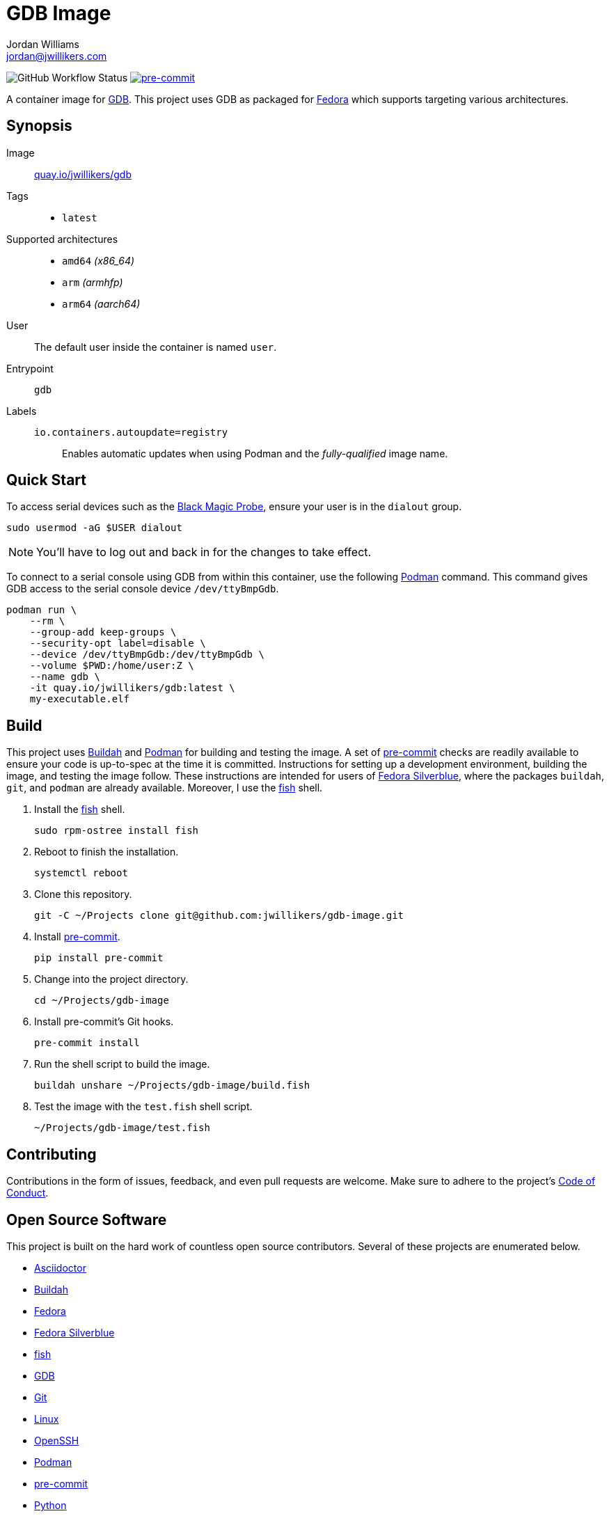 = GDB Image
Jordan Williams <jordan@jwillikers.com>
:experimental:
:icons: font
ifdef::env-github[]
:tip-caption: :bulb:
:note-caption: :information_source:
:important-caption: :heavy_exclamation_mark:
:caution-caption: :fire:
:warning-caption: :warning:
endif::[]
:Black-Magic-Probe: https://github.com/blacksphere/blackmagic/wiki[Black Magic Probe]
:Buildah: https://buildah.io/[Buildah]
:Fedora: https://getfedora.org/[Fedora]
:Fedora-Silverblue: https://silverblue.fedoraproject.org/[Fedora Silverblue]
:fish: https://fishshell.com/[fish]
:GDB: https://www.gnu.org/software/gdb/[GDB]
:Git: https://git-scm.com/[Git]
:OpenSSH: https://www.openssh.com/[OpenSSH]
:pre-commit: https://pre-commit.com/[pre-commit]
:Podman: https://podman.io/[Podman]

image:https://img.shields.io/github/workflow/status/jwillikers/gdb-image/CI/main[GitHub Workflow Status]
image:https://img.shields.io/badge/pre--commit-enabled-brightgreen?logo=pre-commit&logoColor=white[pre-commit, link=https://github.com/pre-commit/pre-commit]

A container image for {GDB}.
This project uses GDB as packaged for {Fedora} which supports targeting various architectures.

== Synopsis

Image:: https://quay.io/repository/jwillikers/gdb[quay.io/jwillikers/gdb]

Tags::
* `latest`

Supported architectures::
* `amd64` _(x86_64)_
* `arm` _(armhfp)_
* `arm64` _(aarch64)_

User:: The default user inside the container is named `user`.

Entrypoint:: `gdb`

Labels::
`io.containers.autoupdate=registry`::: Enables automatic updates when using Podman and the _fully-qualified_ image name.

== Quick Start

To access serial devices such as the {Black-Magic-Probe}, ensure your user is in the `dialout` group.

[source,sh]
----
sudo usermod -aG $USER dialout
----

NOTE: You'll have to log out and back in for the changes to take effect.

To connect to a serial console using GDB from within this container, use the following {Podman} command.
This command gives GDB access to the serial console device `/dev/ttyBmpGdb`.

[source,sh]
----
podman run \
    --rm \
    --group-add keep-groups \
    --security-opt label=disable \
    --device /dev/ttyBmpGdb:/dev/ttyBmpGdb \
    --volume $PWD:/home/user:Z \
    --name gdb \
    -it quay.io/jwillikers/gdb:latest \
    my-executable.elf
----

== Build

This project uses {Buildah} and {Podman} for building and testing the image.
A set of {pre-commit} checks are readily available to ensure your code is up-to-spec at the time it is committed.
Instructions for setting up a development environment, building the image, and testing the image follow.
These instructions are intended for users of {Fedora-Silverblue}, where the packages `buildah`, `git`, and `podman` are already available.
Moreover, I use the {fish} shell.

. Install the {fish} shell.
+
[source,sh]
----
sudo rpm-ostree install fish
----

. Reboot to finish the installation.
+
[source,sh]
----
systemctl reboot
----

. Clone this repository.
+
[source,sh]
----
git -C ~/Projects clone git@github.com:jwillikers/gdb-image.git
----

. Install {pre-commit}.
+
[source,sh]
----
pip install pre-commit
----

. Change into the project directory.
+
[source,sh]
----
cd ~/Projects/gdb-image
----

. Install pre-commit's Git hooks.
+
[source,sh]
----
pre-commit install
----

. Run the shell script to build the image.
+
[source,sh]
----
buildah unshare ~/Projects/gdb-image/build.fish
----

. Test the image with the `test.fish` shell script.
+
[source,sh]
----
~/Projects/gdb-image/test.fish
----

== Contributing

Contributions in the form of issues, feedback, and even pull requests are welcome.
Make sure to adhere to the project's link:CODE_OF_CONDUCT.adoc[Code of Conduct].

== Open Source Software

This project is built on the hard work of countless open source contributors.
Several of these projects are enumerated below.

* https://asciidoctor.org/[Asciidoctor]
* {Buildah}
* {Fedora}
* {Fedora-Silverblue}
* {fish}
* {GDB}
* {Git}
* https://www.linuxfoundation.org/[Linux]
* {OpenSSH}
* {Podman}
* {pre-commit}
* https://www.python.org/[Python]
* https://rouge.jneen.net/[Rouge]
* https://www.ruby-lang.org/en/[Ruby]

== Code of Conduct

Refer to the project's link:CODE_OF_CONDUCT.adoc[Code of Conduct] for details.

== License

This repository is licensed under the https://www.gnu.org/licenses/gpl-3.0.html[GPLv3], a copy of which is provided in the link:LICENSE.adoc[license file].

© 2021 Jordan Williams

== Authors

mailto:{email}[{author}]
